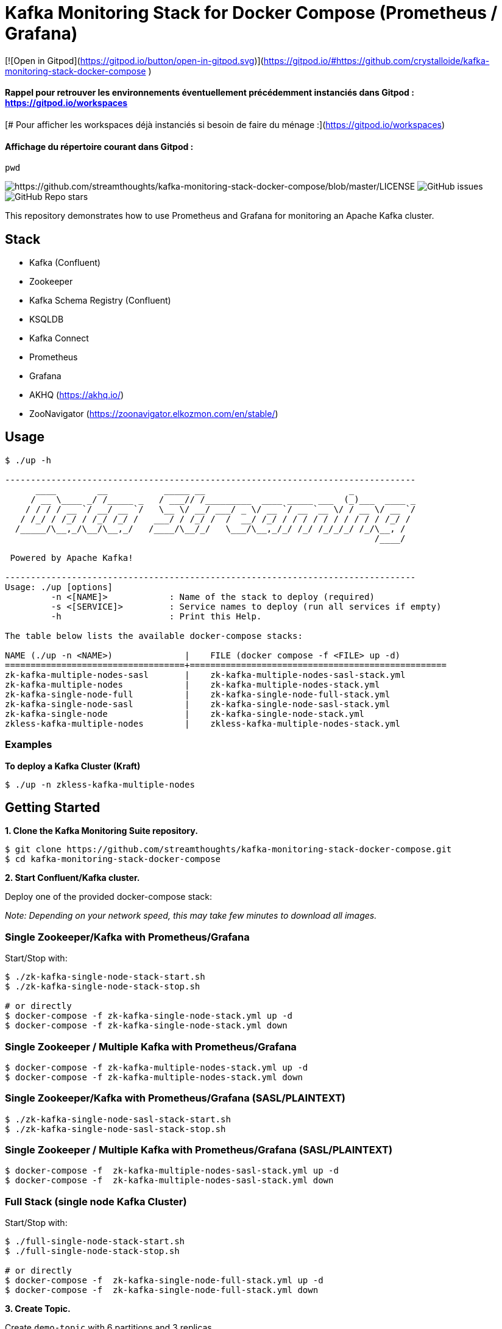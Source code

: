 = Kafka Monitoring Stack for Docker Compose (Prometheus / Grafana)


[![Open in Gitpod](https://gitpod.io/button/open-in-gitpod.svg)](https://gitpod.io/#https://github.com/crystalloide/kafka-monitoring-stack-docker-compose
)

#### Rappel pour retrouver les environnements éventuellement précédemment instanciés dans Gitpod : https://gitpod.io/workspaces
[# Pour afficher les workspaces déjà instanciés si besoin de faire du ménage :](https://gitpod.io/workspaces)

#### Affichage du répertoire courant dans Gitpod : 

    pwd







image:https://img.shields.io/badge/License-Apache%202.0-blue.svg[https://github.com/streamthoughts/kafka-monitoring-stack-docker-compose/blob/master/LICENSE]
image:https://img.shields.io/github/issues-raw/streamthoughts/kafka-monitoring-stack-docker-compose[GitHub issues]
image:https://img.shields.io/github/stars/streamthoughts/kafka-monitoring-stack-docker-compose?style=social[GitHub Repo stars]

:toc:
:toc-placement!:

This repository demonstrates how to use Prometheus and Grafana for monitoring an Apache Kafka cluster.

toc::[]

== Stack

* Kafka (Confluent)
* Zookeeper
* Kafka Schema Registry (Confluent)
* KSQLDB
* Kafka Connect
* Prometheus
* Grafana
* AKHQ (https://akhq.io/)
* ZooNavigator (https://zoonavigator.elkozmon.com/en/stable/)

== Usage

[source, bash]
----
$ ./up -h

--------------------------------------------------------------------------------
      ____        __           _____ __                            _
     / __ \____ _/ /_____ _   / ___// /_________  ____ _____ ___  (_)___  ____ _
    / / / / __ `/ __/ __ `/   \__ \/ __/ ___/ _ \/ __ `/ __ `__ \/ / __ \/ __ `/
   / /_/ / /_/ / /_/ /_/ /   ___/ / /_/ /  /  __/ /_/ / / / / / / / / / / /_/ /
  /_____/\__,_/\__/\__,_/   /____/\__/_/   \___/\__,_/_/ /_/ /_/_/_/ /_/\__, /
                                                                        /____/

 Powered by Apache Kafka!

--------------------------------------------------------------------------------
Usage: ./up [options]
	 -n <[NAME]>      	: Name of the stack to deploy (required)
	 -s <[SERVICE]>   	: Service names to deploy (run all services if empty)
	 -h               	: Print this Help.

The table below lists the available docker-compose stacks:

NAME (./up -n <NAME>)              |	FILE (docker compose -f <FILE> up -d)
===================================+==================================================
zk-kafka-multiple-nodes-sasl       |	zk-kafka-multiple-nodes-sasl-stack.yml
zk-kafka-multiple-nodes            |	zk-kafka-multiple-nodes-stack.yml
zk-kafka-single-node-full          |	zk-kafka-single-node-full-stack.yml
zk-kafka-single-node-sasl          |	zk-kafka-single-node-sasl-stack.yml
zk-kafka-single-node               |	zk-kafka-single-node-stack.yml
zkless-kafka-multiple-nodes        |	zkless-kafka-multiple-nodes-stack.yml
----

=== Examples

**To deploy a Kafka Cluster (Kraft)**
[source, bash]
----
$ ./up -n zkless-kafka-multiple-nodes
----

== Getting Started

**1. Clone the Kafka Monitoring Suite repository.**

[source,bash]
----
$ git clone https://github.com/streamthoughts/kafka-monitoring-stack-docker-compose.git
$ cd kafka-monitoring-stack-docker-compose
----

**2. Start Confluent/Kafka cluster.**

Deploy one of the provided docker-compose stack:

_Note: Depending on your network speed, this may take few minutes to download all images._

=== Single Zookeeper/Kafka with Prometheus/Grafana

Start/Stop with:

[source,bash]
----
$ ./zk-kafka-single-node-stack-start.sh
$ ./zk-kafka-single-node-stack-stop.sh

# or directly
$ docker-compose -f zk-kafka-single-node-stack.yml up -d
$ docker-compose -f zk-kafka-single-node-stack.yml down
----

=== Single Zookeeper / Multiple Kafka with Prometheus/Grafana

[source,bash]
----
$ docker-compose -f zk-kafka-multiple-nodes-stack.yml up -d
$ docker-compose -f zk-kafka-multiple-nodes-stack.yml down
----

=== Single Zookeeper/Kafka with Prometheus/Grafana (SASL/PLAINTEXT)

[source,bash]
----
$ ./zk-kafka-single-node-sasl-stack-start.sh
$ ./zk-kafka-single-node-sasl-stack-stop.sh
----

=== Single Zookeeper / Multiple Kafka with Prometheus/Grafana (SASL/PLAINTEXT)

[source,bash]
----
$ docker-compose -f  zk-kafka-multiple-nodes-sasl-stack.yml up -d
$ docker-compose -f  zk-kafka-multiple-nodes-sasl-stack.yml down
----

=== Full Stack (single node Kafka Cluster)

Start/Stop with:

[source,bash]
----
$ ./full-single-node-stack-start.sh
$ ./full-single-node-stack-stop.sh

# or directly
$ docker-compose -f  zk-kafka-single-node-full-stack.yml up -d
$ docker-compose -f  zk-kafka-single-node-full-stack.yml down
----

**3. Create Topic.**

Create `demo-topic` with 6 partitions and 3 replicas.

[source,bash]
----
$ docker exec -it kafka101 \
kafka-topics \
--create \
--partitions 6 \
--replication-factor 3 \
--topic demo-topic \
--bootstrap-server kafka101:29092
----

**4. Produce messages.**

Open a new terminal window, generate some message to simulate producer load.

[source,bash]
----
$ docker exec -it kafka101 \
kafka-producer-perf-test \
--throughput 500 \
--num-records 100000000 \
--topic demo-topic \
--record-size 100 \
--producer-props bootstrap.servers=kafka101:29092
----

**5. Consume messages.**

Open a new terminal window, generate some message to simulate consumer load.

[source,bash]
----
$ docker exec -it kafka101 \
kafka-consumer-perf-test \
--messages 100000000 \
--timeout 1000000 \
--topic demo-topic \
--reporting-interval 1000 \
--show-detailed-stats \
--bootstrap-server kafka101:29092
----

**6. Open Grafana.**

Open your favorite web browser and open one of the provided Grafana dashboards :

* Kafka Cluster / Global Health Check

image:./assets/kafka-cluster-healthcheck.png[kafka-cluster-healthcheck]

* Kafka Cluster / Performance

image:./assets/kafka-cluster-performance.png[kafka-cluster-performance]

* Kafka Cluster / Zookeeper Connections
* Kafka Cluster / JVM & OS
* Kafka Cluster / Hard disk usage
* Kafka Cluster / Topic Logs

image:./assets/kafka-cluster-logs.png[kafka-cluster-log]

=== Accessing Grafana Web UI

Grafana is accessible at the address : http://localhost:3000

Security are :

* user : `admin`
* password : `kafka`

=== Accessing Prometheus Web UI

Prometheus is accessible at the address : http://localhost:9090

== 💡 Contributions

Any feedback, bug reports and PRs are greatly appreciated!

== 🙏 Show your support

Please ⭐ this repository to support us!

== Licence

This code base is available under the Apache License, version 2.
